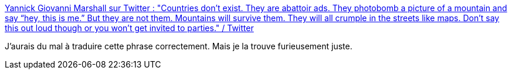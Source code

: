 :jbake-type: post
:jbake-status: published
:jbake-title: Yannick Giovanni Marshall sur Twitter : "Countries don’t exist. They are abattoir ads. They photobomb a picture of a mountain and say “hey, this is me.” But they are not them. Mountains will survive them. They will all crumple in the streets like maps. Don’t say this out loud though or you won't get invited to parties." / Twitter
:jbake-tags: citation,nationalisme,critique,monde,_mois_mai,_année_2021
:jbake-date: 2021-05-17
:jbake-depth: ../
:jbake-uri: shaarli/1621237256000.adoc
:jbake-source: https://nicolas-delsaux.hd.free.fr/Shaarli?searchterm=https%3A%2F%2Ftwitter.com%2Ffurtherblack%2Fstatus%2F1393917615182077952&searchtags=citation+nationalisme+critique+monde+_mois_mai+_ann%C3%A9e_2021
:jbake-style: shaarli

https://twitter.com/furtherblack/status/1393917615182077952[Yannick Giovanni Marshall sur Twitter : "Countries don’t exist. They are abattoir ads. They photobomb a picture of a mountain and say “hey, this is me.” But they are not them. Mountains will survive them. They will all crumple in the streets like maps. Don’t say this out loud though or you won't get invited to parties." / Twitter]

J'aurais du mal à traduire cette phrase correctement. Mais je la trouve furieusement juste.
